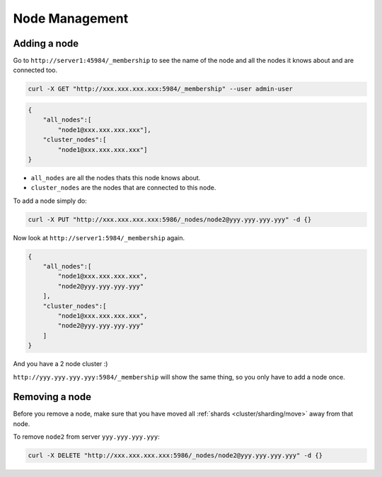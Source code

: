 .. Licensed under the Apache License, Version 2.0 (the "License"); you may not
.. use this file except in compliance with the License. You may obtain a copy of
.. the License at
..
..   http://www.apache.org/licenses/LICENSE-2.0
..
.. Unless required by applicable law or agreed to in writing, software
.. distributed under the License is distributed on an "AS IS" BASIS, WITHOUT
.. WARRANTIES OR CONDITIONS OF ANY KIND, either express or implied. See the
.. License for the specific language governing permissions and limitations under
.. the License.

.. _cluster/nodes:

===============
Node Management
===============

.. _cluster/nodes/add:

Adding a node
=============

Go to ``http://server1:45984/_membership`` to see the name of the node and all
the nodes it knows about and are connected too.

.. code-block:: text

    curl -X GET "http://xxx.xxx.xxx.xxx:5984/_membership" --user admin-user

.. code-block:: javascript

    {
        "all_nodes":[
            "node1@xxx.xxx.xxx.xxx"],
        "cluster_nodes":[
            "node1@xxx.xxx.xxx.xxx"]
    }

* ``all_nodes`` are all the nodes thats this node knows about.
* ``cluster_nodes`` are the nodes that are connected to this node.

To add a node simply do:

.. code-block:: text

    curl -X PUT "http://xxx.xxx.xxx.xxx:5986/_nodes/node2@yyy.yyy.yyy.yyy" -d {}

Now look at ``http://server1:5984/_membership`` again.

.. code-block:: javascript

    {
        "all_nodes":[
            "node1@xxx.xxx.xxx.xxx",
            "node2@yyy.yyy.yyy.yyy"
        ],
        "cluster_nodes":[
            "node1@xxx.xxx.xxx.xxx",
            "node2@yyy.yyy.yyy.yyy"
        ]
    }

And you have a 2 node cluster :)

``http://yyy.yyy.yyy.yyy:5984/_membership`` will show the same thing, so you
only have to add a node once.

.. _cluster/nodes/remove:

Removing a node
===============

Before you remove a node, make sure that you have moved all
:ref:`shards <cluster/sharding/move>` away from that node.

To remove ``node2`` from server ``yyy.yyy.yyy.yyy``:

.. code-block:: text

    curl -X DELETE "http://xxx.xxx.xxx.xxx:5986/_nodes/node2@yyy.yyy.yyy.yyy" -d {}
